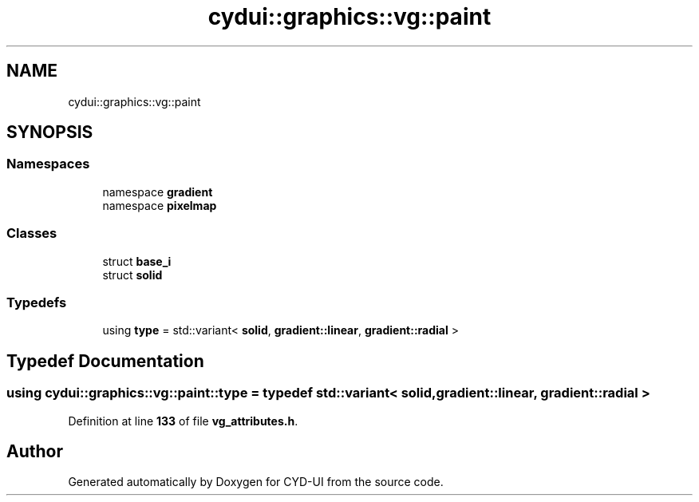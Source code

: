 .TH "cydui::graphics::vg::paint" 3 "CYD-UI" \" -*- nroff -*-
.ad l
.nh
.SH NAME
cydui::graphics::vg::paint
.SH SYNOPSIS
.br
.PP
.SS "Namespaces"

.in +1c
.ti -1c
.RI "namespace \fBgradient\fP"
.br
.ti -1c
.RI "namespace \fBpixelmap\fP"
.br
.in -1c
.SS "Classes"

.in +1c
.ti -1c
.RI "struct \fBbase_i\fP"
.br
.ti -1c
.RI "struct \fBsolid\fP"
.br
.in -1c
.SS "Typedefs"

.in +1c
.ti -1c
.RI "using \fBtype\fP = std::variant< \fBsolid\fP, \fBgradient::linear\fP, \fBgradient::radial\fP >"
.br
.in -1c
.SH "Typedef Documentation"
.PP 
.SS "using \fBcydui::graphics::vg::paint::type\fP = typedef std::variant< \fBsolid\fP, \fBgradient::linear\fP, \fBgradient::radial\fP >"

.PP
Definition at line \fB133\fP of file \fBvg_attributes\&.h\fP\&.
.SH "Author"
.PP 
Generated automatically by Doxygen for CYD-UI from the source code\&.
